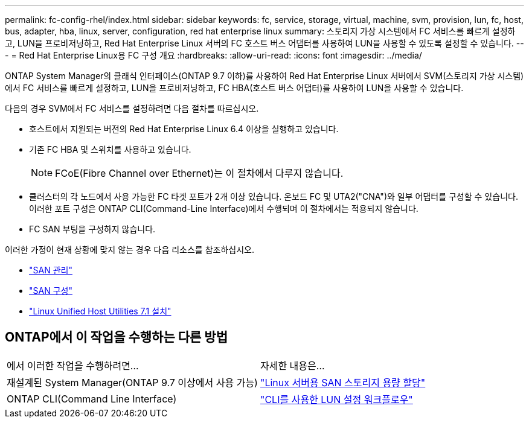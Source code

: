---
permalink: fc-config-rhel/index.html 
sidebar: sidebar 
keywords: fc, service, storage, virtual, machine, svm, provision, lun, fc, host, bus, adapter, hba, linux, server, configuration, red hat enterprise linux 
summary: 스토리지 가상 시스템에서 FC 서비스를 빠르게 설정하고, LUN을 프로비저닝하고, Red Hat Enterprise Linux 서버의 FC 호스트 버스 어댑터를 사용하여 LUN을 사용할 수 있도록 설정할 수 있습니다. 
---
= Red Hat Enterprise Linux용 FC 구성 개요
:hardbreaks:
:allow-uri-read: 
:icons: font
:imagesdir: ../media/


[role="lead"]
ONTAP System Manager의 클래식 인터페이스(ONTAP 9.7 이하)를 사용하여 Red Hat Enterprise Linux 서버에서 SVM(스토리지 가상 시스템)에서 FC 서비스를 빠르게 설정하고, LUN을 프로비저닝하고, FC HBA(호스트 버스 어댑터)를 사용하여 LUN을 사용할 수 있습니다.

다음의 경우 SVM에서 FC 서비스를 설정하려면 다음 절차를 따르십시오.

* 호스트에서 지원되는 버전의 Red Hat Enterprise Linux 6.4 이상을 실행하고 있습니다.
* 기존 FC HBA 및 스위치를 사용하고 있습니다.
+

NOTE: FCoE(Fibre Channel over Ethernet)는 이 절차에서 다루지 않습니다.

* 클러스터의 각 노드에서 사용 가능한 FC 타겟 포트가 2개 이상 있습니다.
온보드 FC 및 UTA2("CNA")와 일부 어댑터를 구성할 수 있습니다. 이러한 포트 구성은 ONTAP CLI(Command-Line Interface)에서 수행되며 이 절차에서는 적용되지 않습니다.
* FC SAN 부팅을 구성하지 않습니다.


이러한 가정이 현재 상황에 맞지 않는 경우 다음 리소스를 참조하십시오.

* https://docs.netapp.com/us-en/ontap/san-admin/index.html["SAN 관리"^]
* https://docs.netapp.com/us-en/ontap/san-config/index.html["SAN 구성"^]
* https://docs.netapp.com/us-en/ontap-sanhost/hu_luhu_71.html["Linux Unified Host Utilities 7.1 설치"^]




== ONTAP에서 이 작업을 수행하는 다른 방법

|===


| 에서 이러한 작업을 수행하려면... | 자세한 내용은... 


| 재설계된 System Manager(ONTAP 9.7 이상에서 사용 가능) | link:https://docs.netapp.com/us-en/ontap/task_san_provision_linux.html["Linux 서버용 SAN 스토리지 용량 할당"^] 


| ONTAP CLI(Command Line Interface) | link:https://docs.netapp.com/us-en/ontap/san-admin/lun-setup-workflow-concept.html["CLI를 사용한 LUN 설정 워크플로우"^] 
|===